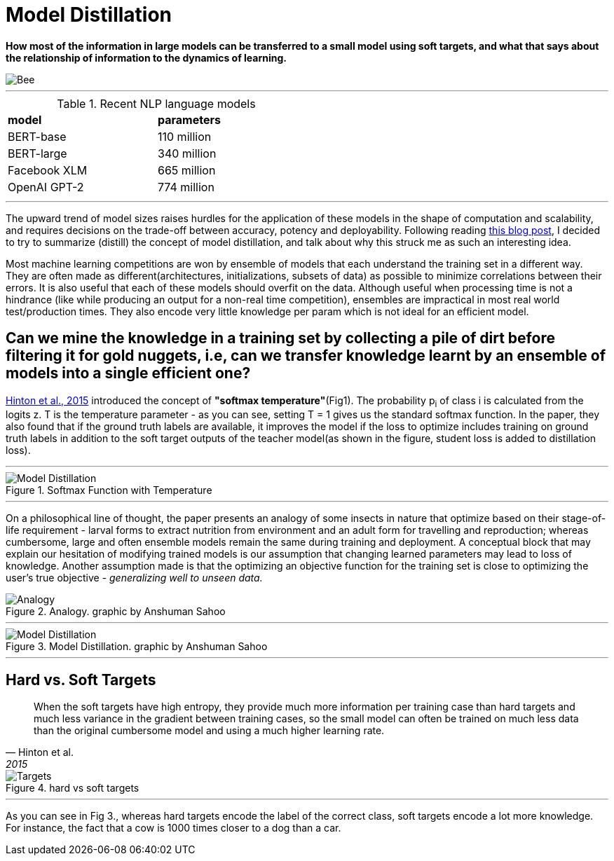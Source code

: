 = Model Distillation
:hp-image: https://github.com/anshu92/blog/raw/gh-pages/images/carolien-van-oijen-GRlRHqEqZTc-unsplash.jpg
:published_at: 2019-09-10
:hp-tags: distillation, machine learning

[.lead]
*How most of the information in large models can be transferred to a small model using soft targets, and what that says about the relationship of information to the dynamics of learning.*

image::https://github.com/anshu92/blog/raw/gh-pages/images/carolien-van-oijen-GRlRHqEqZTc-unsplash.jpg[Bee]

'''
.Recent NLP language models
[width="50%",cols="<,<",frame="all",grid="all"]
|===
|*model*
|*parameters*

|BERT-base
|110 million

|BERT-large
|340 million

|Facebook XLM
|665 million

|OpenAI GPT-2
|774 million
|===
'''

The upward trend of model sizes raises hurdles for the application of these models in the shape of computation and scalability, and requires decisions on the trade-off between accuracy, potency and deployability. Following reading http://www.nlp.town/blog/distilling-bert/[this blog post], I decided to try to summarize (distill) the concept of model distillation, and talk about why this struck me as such an interesting idea.

Most machine learning competitions are won by ensemble of models that each understand the training set in a different way. They are often made as different(architectures, initializations, subsets of data) as possible to minimize correlations between their errors. It is also useful that each of these models should overfit on the data. Although useful when processing time is not a hindrance (like while producing an output for a non-real time competition), ensembles are impractical in most real world test/production times. They also encode very little knowledge per param which is not ideal for an efficient model.

## Can we mine the knowledge in a training set by collecting a pile of dirt before filtering it for gold nuggets, i.e, can we transfer knowledge learnt by an ensemble of models into a single efficient one?

https://arxiv.org/pdf/1503.02531.pdf[Hinton et al., 2015] introduced the concept of *"softmax temperature"*(Fig1). The probability p~i~ of class i is calculated from the logits z. T is the temperature parameter - as you can see, setting T = 1 gives us the standard softmax function. In the paper, they also found that if the ground truth labels are available, it improves the model if the loss to optimize includes training on ground truth labels in addition to the soft target outputs of the teacher model(as shown in the figure, student loss is added to distillation loss).

'''
.Softmax Function with Temperature
image::https://github.com/anshu92/blog/raw/gh-pages/images/tempsoftmax.png[Model Distillation,align="center"]

'''

On a philosophical line of thought, the paper presents an analogy of some insects in nature that optimize based on their stage-of-life requirement - larval forms to extract nutrition from environment and an adult form for travelling and reproduction; whereas cumbersome, large and often ensemble models remain the same during training and deployment. A conceptual block that may explain our hesitation of modifying trained models is our assumption that changing learned parameters may lead to loss of knowledge. Another assumption made is that the optimizing an objective function for the training set is close to optimizing the user's true objective - _generalizing well to unseen data._

.Analogy. graphic by Anshuman Sahoo
image::https://github.com/anshu92/blog/raw/gh-pages/images/distill1.png[Analogy]

'''

.Model Distillation. graphic by Anshuman Sahoo
image::https://github.com/anshu92/blog/raw/gh-pages/images/distill.png[Model Distillation]

'''

## Hard vs. Soft Targets

[quote, Hinton et al., 2015]
____
When the soft targets have high entropy, they provide much more information per training case than hard targets and much less variance in the gradient between training cases, so the small model can often be trained on much
less data than the original cumbersome model and using a much higher learning rate.
____

.hard vs soft targets
image::https://github.com/anshu92/blog/raw/gh-pages/images/distill3.png[Targets,align="center"]

'''

As you can see in Fig 3., whereas hard targets encode the label of the correct class, soft targets encode a lot more knowledge. For instance, the fact that a cow is 1000 times closer to a dog than a car.


